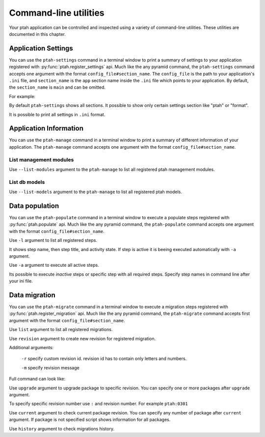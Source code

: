 .. _command_line_chapter:

Command-line utilities
======================

Your ptah application can be controlled and inspected using a variety 
of command-line utilities. These utilities are documented in this chapter.


Application Settings
--------------------

You can use the ``ptah-settings`` command in a terminal window to print a 
summary of settings to your application registered with 
:py:func:`ptah.register_settings` api. Much like the any pyramid 
command, the ``ptah-settings`` command accepts one argument with the
format ``config_file#section_name``. The
``config_file`` is the path to your application's ``.ini`` file, and
``section_name`` is the ``app`` section name inside the ``.ini`` file which
points to your application.  By default, the ``section_name`` is ``main`` and
can be omitted.

For example:
    
.. code-block:: text
   :linenos:
   
   [fafhrd@... MyProject]$ ../bin/ptah-settings development.ini

   * Ptah settings (ptah)

     - ptah.secret: Authentication policy secret (TextField: secret-
       ptah!)
          The secret (a string) used for auth_tkt cookie signing

     - ptah.manage: Ptah manage id (TextField: ptah-manage)

   ...

By default ``ptah-settings`` shows all sections. It possible to show
only certain settings section like "ptah" or "format". 

It is possible to print all settings in ``.ini`` format. 

.. code-block:: text
   :linenos:
   
   [fafhrd@... MyProject]$ ../bin/ptah-settings development.ini -p
   [DEFAULT]
   format.date_full = "%%A, %%B %%d, %%Y"
   format.date_long = "%%B %%d, %%Y"
   format.date_medium = "%%b %%d, %%Y"
   format.date_short = "%%m/%%d/%%y"
   format.time_full = "%%I:%%M:%%S %%p %%Z"
   format.time_long = "%%I:%%M %%p %%z"
   format.time_medium = "%%I:%%M %%p"
   format.time_short = "%%I:%%M %%p"
   format.timezone = "us/central"
   ptah.disable_models = []
   ptah.disable_modules = []
   ...
   ptah.pwd_letters_digits = false
   ptah.pwd_letters_mixed_case = false
   ptah.pwd_manager = "plain"
   ptah.pwd_min_length = 5


Application Information
-----------------------

You can use the ``ptah-manage`` command in a terminal window to print a 
summary of different information of your application. The ``ptah-manage`` 
command accepts one argument with the format ``config_file#section_name``.

List management modules
~~~~~~~~~~~~~~~~~~~~~~~

Use ``--list-modules`` argument to the ``ptah-manage`` to list all
registered ptah management modules.

.. code-block:: text
   :linenos:
   
   [fafhrd@... MyProject]$ ../bin/ptah-manage development.ini --list-modules

   * apps: Applications (disabled: False)
       A listing of all registered Ptah Applications.

   * crowd: User management (disabled: False)
       Default user management. Create, edit, and activate users.

   * fields: Field types (disabled: False)
       A preview and listing of all form fields in the application. This
       is useful to see what fields are available. You may also interact
       with the field to see how it works in display mode.

   ...


List db models
~~~~~~~~~~~~~~

Use ``--list-models`` argument to the ``ptah-manage`` to list all
registered ptah models.

.. code-block:: text
   :linenos:
   
   [fafhrd@... MyProject]$ ../bin/ptah-manage development.ini --list-models

   * cms-type:app: Application (disabled: False)
       Default ptah application

       class: ApplicationRoot
       module: MyProject.root
       file:  .../root.pyc

   ...


.. _data_populate_script:

Data population
---------------

You can use the ``ptah-populate`` command in a terminal window to execute a 
populate steps registered with :py:func:`ptah.populate` api. Much like 
the any pyramid command, the ``ptah-populate`` command accepts one argument 
with the format ``config_file#section_name``.

Use ``-l`` argument to list all registered steps.

.. code-block:: text
   :linenos:
   
   [fafhrd@... MyProject]$ ../bin/ptah-populate development.ini -l

   * ptah-db-schema: Create db schema (active)

   * ptah-crowd-admin: Create admin user (active)

   ...

It shows step name, then step title, and activity state. If step is active
it is beeing executed automatically with ``-a`` argument.

Use ``-a`` argument to execute all active steps.

.. code-block:: text
   :linenos:
   
   [fafhrd@... MyProject]$ ../bin/ptah-populate development.ini -a
   2012-01-03 12:43:46,796 INFO  [ptah][MainThread] Executing populate step: ptah-db-schema
   2012-01-03 12:43:46,797 INFO  [ptah][MainThread] Creating db table `ptah_crowd`.
   2012-01-03 12:43:46,931 INFO  [ptah][MainThread] Creating db table `ptah_blobs`
   ...
   2012-01-03 12:43:48,087 INFO  [ptah][MainThread] Executing populate step: ptah-crowd-admin
   2012-01-03 12:43:48,092 INFO  [ptah_crowd][MainThread] Creating admin user `admin` Ptah admin
   ...


Its possible to execute `inactive` steps or specific step with all required
steps. Specify step names in command line after your ini file.

.. code-block:: text
   :linenos:

   [fafhrd@... MyProject]$ ../bin/ptah-populate development.ini ptah-db-schema ptah-crowd-admin


.. _data_migration_script:

Data migration
--------------

You can use the ``ptah-migrate`` command in a terminal window to execute a 
migration steps registered with :py:func:`ptah.register_migration` api. 
Much like  the any pyramid command, the ``ptah-migrate`` command accepts 
first argument with the format ``config_file#section_name``.

Use ``list`` argument to list all registered migrations.

.. code-block:: text
   :linenos:
   
   [fafhrd@... MyProject]$ ../bin/ptah-migrate development.ini list

   * ptah: Ptah database migration
       ptah:migrations
       /...src/ptah/ptah/migrations

   ...


Use ``revision`` argument to create new revision for registered migration.

.. code-block:: text
   :linenos:
   
   [fafhrd@... MyProject]$ ../bin/ptah-migrate development.ini revision ptah
     Generating /../src/ptah/ptah/migrations/3fd73c8b8727.py...done
   ...

Additional arguments:

  ``-r`` specify custom revision id. revision id has to contain only 
  letters and numbers.

  ``-m`` specify revision message

Full command can look like:

.. code-block:: text
   :linenos:
   
   [fafhrd@... MyProject]$ ../bin/ptah-migrate development.ini revision ptah -r 001 -m "Add new column X"
     ...


Use ``upgrade`` argument to upgrade package to specific revision. You can 
specify one or more packages after ``upgrade`` argument.

.. code-block:: text
   :linenos:
   
   [fafhrd@... MyProject]$ ../bin/ptah-migrate development.ini upgrade ptah
   2012-01-11 17:00:44,506 INFO  [ptah.alembic] ptah: running upgrade None -> 0301
   ...

To specify specific revision number use ``:`` and revision number. For example
``ptah:0301``


Use ``current`` argument to check current package revision. You can
specify any number of package after ``current`` argument. If package is not 
specified script shows information for all packages.

.. code-block:: text
   :linenos:
   
   [fafhrd@... MyProject]$ ../bin/ptah-migrate development.ini current ptah
   Package 'ptah' rev: 0301(head) Migration to ptah 0.3


Use ``history`` argument to check migrations history.

.. code-block:: text
   :linenos:
   
   [fafhrd@... MyProject]$ ../bin/ptah-migrate development.ini history ptah

   ptah
   ====
   0301: Ptah 0.3.0 changes
